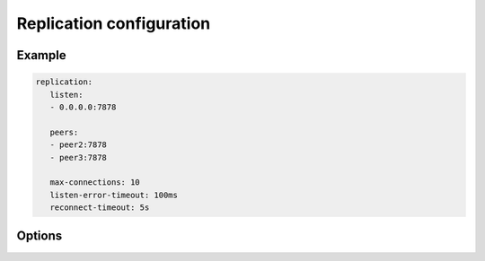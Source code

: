 Replication configuration
=========================


Example
-------

.. code-block:: yaml

   replication:
      listen:
      - 0.0.0.0:7878

      peers:
      - peer2:7878
      - peer3:7878

      max-connections: 10
      listen-error-timeout: 100ms
      reconnect-timeout: 5s


Options
-------

.. opt:: listen

   A list of addresses to bind to.

.. opt:: peers

   A list of peer names to connect to.

.. opt:: max-connections

   (default ``10``) Maximum number of client connections to accept.

.. opt:: listen-error-timeout

   (default ``100ms``) Time to sleep when we caught error accepting connection.

.. opt:: reconnect-timeout

   (default ``5s``) Time to sleep between retrying to connect to peer.
